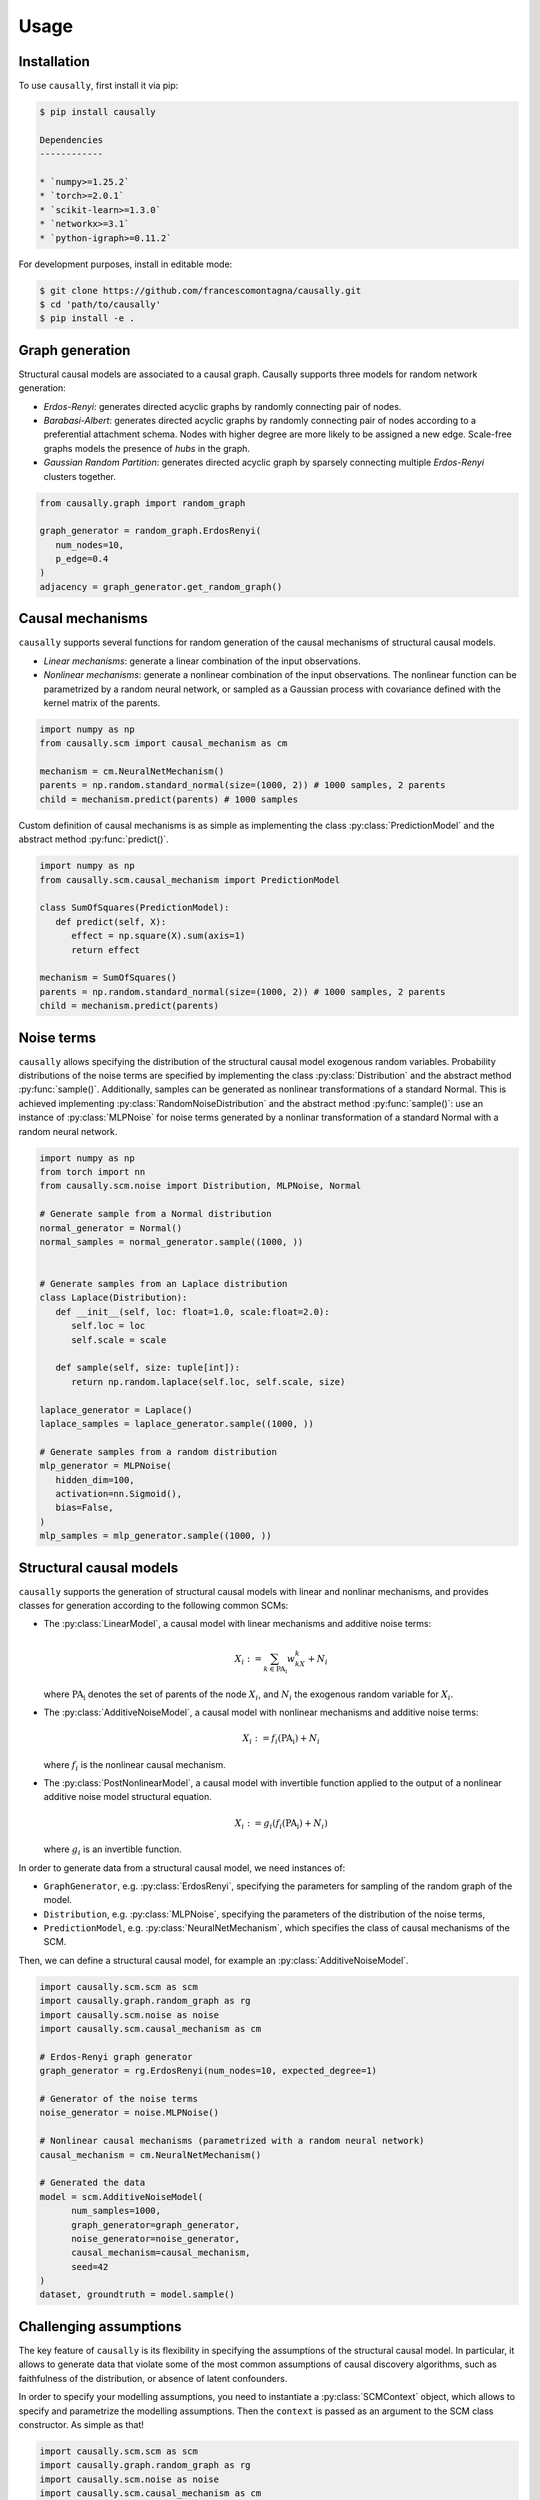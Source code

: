 Usage
=====

.. _installation:

Installation
------------


To use ``causally``, first install it via pip:

.. code-block:: console

   $ pip install causally

   Dependencies
   ------------

   * `numpy>=1.25.2`
   * `torch>=2.0.1`
   * `scikit-learn>=1.3.0`
   * `networkx>=3.1`
   * `python-igraph>=0.11.2`

For development purposes, install in editable mode:

.. code-block:: console

   $ git clone https://github.com/francescomontagna/causally.git
   $ cd 'path/to/causally'
   $ pip install -e .
   

Graph generation
----------------
Structural causal models are associated to a causal graph. Causally supports three models for random
network generation:

* *Erdos-Renyi*: generates directed acyclic graphs by randomly connecting pair of nodes.

* *Barabasi-Albert*: generates directed acyclic graphs by randomly connecting pair of nodes according to
  a preferential attachment schema. Nodes with higher degree are more likely to be assigned a new edge.
  Scale-free graphs models the presence of *hubs* in the graph.

* *Gaussian Random Partition*: generates directed acyclic graph by sparsely connecting multiple *Erdos-Renyi*
  clusters together.

.. code-block:: python

   from causally.graph import random_graph

   graph_generator = random_graph.ErdosRenyi(
      num_nodes=10,
      p_edge=0.4
   )
   adjacency = graph_generator.get_random_graph()


Causal mechanisms
-----------------

``causally`` supports several functions for random generation of the causal mechanisms \
of structural causal models.

* *Linear mechanisms*: generate a linear combination of the input observations. 

* *Nonlinear mechanisms*: generate a nonlinear combination of the input observations. The nonlinear function \
  can be parametrized by a random neural network, or sampled as a Gaussian process with covariance \
  defined with the kernel matrix of the parents.

.. code-block:: python
   
   import numpy as np
   from causally.scm import causal_mechanism as cm

   mechanism = cm.NeuralNetMechanism()
   parents = np.random.standard_normal(size=(1000, 2)) # 1000 samples, 2 parents
   child = mechanism.predict(parents) # 1000 samples

Custom definition of causal mechanisms is as simple as implementing the class :py:class:`PredictionModel`
and the abstract method :py:func:`predict()`.

.. code-block:: python

   import numpy as np
   from causally.scm.causal_mechanism import PredictionModel

   class SumOfSquares(PredictionModel):
      def predict(self, X):
         effect = np.square(X).sum(axis=1)
         return effect

   mechanism = SumOfSquares()
   parents = np.random.standard_normal(size=(1000, 2)) # 1000 samples, 2 parents
   child = mechanism.predict(parents) 


Noise terms
-----------

``causally`` allows specifying the distribution of the structural causal model exogenous random variables.
Probability distributions of the noise terms are specified by implementing the class :py:class:`Distribution`
and the abstract method :py:func:`sample()`. Additionally, samples can be generated as nonlinear 
transformations of a standard Normal. This is achieved implementing :py:class:`RandomNoiseDistribution`
and the abstract method :py:func:`sample()`: use an instance of :py:class:`MLPNoise`
for noise terms generated by a nonlinar transformation of a standard Normal with a random neural network.

.. code-block:: python

   import numpy as np
   from torch import nn
   from causally.scm.noise import Distribution, MLPNoise, Normal

   # Generate sample from a Normal distribution
   normal_generator = Normal()
   normal_samples = normal_generator.sample((1000, ))


   # Generate samples from an Laplace distribution
   class Laplace(Distribution):
      def __init__(self, loc: float=1.0, scale:float=2.0):
         self.loc = loc
         self.scale = scale

      def sample(self, size: tuple[int]):
         return np.random.laplace(self.loc, self.scale, size)

   laplace_generator = Laplace()
   laplace_samples = laplace_generator.sample((1000, ))

   # Generate samples from a random distribution
   mlp_generator = MLPNoise(
      hidden_dim=100, 
      activation=nn.Sigmoid(), 
      bias=False, 
   )
   mlp_samples = mlp_generator.sample((1000, ))


Structural causal models
------------------------

``causally`` supports the generation of structural causal models with linear and nonlinar mechanisms, and provides classes
for generation according to the following common SCMs:

* The :py:class:`LinearModel`, a causal model with linear mechanisms and additive noise terms:
   
   .. math:: 
      X_i := \sum_{k \in \operatorname{PA_i}}w_kX_k + N_i

  where :math:`\operatorname{PA_i}` denotes the set of parents of the node :math:`X_i`, and :math:`N_i` \
  the exogenous random variable for :math:`X_i`.

* The :py:class:`AdditiveNoiseModel`, a causal model with \
  nonlinear mechanisms and additive noise terms:

   .. math:: 
      X_i := f_i(\operatorname{PA_i}) + N_i
  
  where :math:`f_i` is the nonlinear causal mechanism.

* The :py:class:`PostNonlinearModel`, a causal model with invertible \
  function applied to the output of a nonlinear additive noise model structural equation.

   .. math:: 
      X_i := g_i(f_i(\operatorname{PA_i}) + N_i)
  
  where :math:`g_i` is an invertible function.


In order to generate data from a structural causal model, we need instances of:

* ``GraphGenerator``, e.g. :py:class:`ErdosRenyi`, specifying \
  the parameters for sampling of the random graph of the model.

* ``Distribution``, e.g. :py:class:`MLPNoise`, specifying \
  the parameters of the distribution  of the noise terms,

* ``PredictionModel``, e.g. :py:class:`NeuralNetMechanism`, which specifies the class of causal mechanisms of the SCM.

Then, we can define a structural causal model, for example an :py:class:`AdditiveNoiseModel`.

.. code-block:: python

   import causally.scm.scm as scm
   import causally.graph.random_graph as rg
   import causally.scm.noise as noise 
   import causally.scm.causal_mechanism as cm

   # Erdos-Renyi graph generator
   graph_generator = rg.ErdosRenyi(num_nodes=10, expected_degree=1)

   # Generator of the noise terms
   noise_generator = noise.MLPNoise()

   # Nonlinear causal mechanisms (parametrized with a random neural network)
   causal_mechanism = cm.NeuralNetMechanism()

   # Generated the data
   model = scm.AdditiveNoiseModel(
         num_samples=1000,
         graph_generator=graph_generator,
         noise_generator=noise_generator,
         causal_mechanism=causal_mechanism,
         seed=42
   )
   dataset, groundtruth = model.sample()

   
Challenging assumptions
-----------------------
The key feature of ``causally`` is its flexibility in specifying the assumptions of the structural causal model.
In particular, it allows to generate data that violate some of the most common assumptions of causal discovery
algorithms, such as faithfulness of the distribution, or absence of latent confounders.

In order to specify your modelling assumptions, you need to instantiate a :py:class:`SCMContext` object, which allows
to specify and parametrize the modelling assumptions. Then the ``context`` is passed as an argument to the 
SCM class constructor. As simple as that!

.. code-block:: python

   import causally.scm.scm as scm
   import causally.graph.random_graph as rg
   import causally.scm.noise as noise
   import causally.scm.causal_mechanism as cm
   from causally.scm.context import SCMContext

   # Erdos-Renyi graph generator
   graph_generator = rg.ErdosRenyi(num_nodes=10, expected_degree=1)

   # Generator of the noise terms
   noise_generator = noise.MLPNoise()

   # Nonlinear causal mechanisms (parametrized with a random neural network)
   causal_mechanism = cm.NeuralNetMechanism()

   # Context for the assumptions
   context = SCMContext()

   # Make assumption: confounded model
   context.confounded_model(p_confounder=0.1)

   # Make assumption: unfaithful model
   context.unfaithful_model(p_unfaithful=0.5)

   # Generate the data
   model = scm.AdditiveNoiseModel(
         num_samples=1000,
         graph_generator=graph_generator,
         noise_generator=noise_generator,
         causal_mechanism=causal_mechanism,
         scm_context=context,
         seed=42
   )

   # Sample from the model
   dataset, groundtruth = model.sample()
